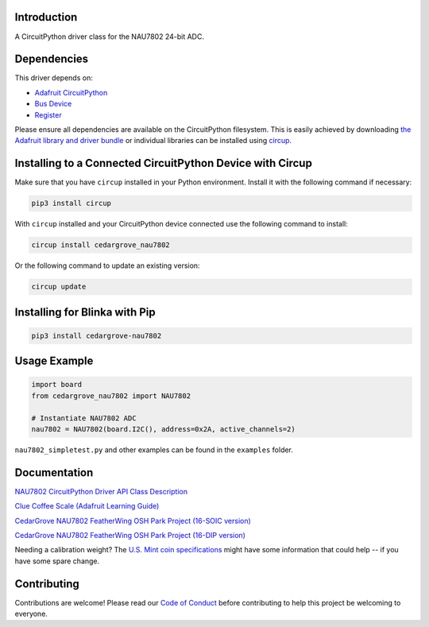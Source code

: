 Introduction
============

.. image:: https://readthedocs.org/projects/circuitpython-nau7802/badge/?version=latest
    :target: https://docs.circuitpython.org/projects/nau7802/en/latest/
    :alt: Documentation Status


.. image:: https://img.shields.io/discord/327254708534116352.svg
    :target: https://adafru.it/discord
    :alt: Discord


.. image:: https://github.com/CedarGroveStudios/CircuitPython_NAU7802/workflows/Build%20CI/badge.svg
    :target: https://github.com/CedarGroveStudios/CircuitPython_NAU7802/actions
    :alt: Build Status


.. image:: https://img.shields.io/endpoint?url=https://raw.githubusercontent.com/astral-sh/ruff/main/assets/badge/v2.json
    :target: https://github.com/astral-sh/ruff
    :alt: Code Style: Ruff

A CircuitPython driver class for the NAU7802 24-bit ADC.


Dependencies
=============
This driver depends on:

* `Adafruit CircuitPython <https://github.com/adafruit/circuitpython>`_
* `Bus Device <https://github.com/adafruit/Adafruit_CircuitPython_BusDevice>`_
* `Register <https://github.com/adafruit/Adafruit_CircuitPython_Register>`_

Please ensure all dependencies are available on the CircuitPython filesystem.
This is easily achieved by downloading
`the Adafruit library and driver bundle <https://circuitpython.org/libraries>`_
or individual libraries can be installed using
`circup <https://github.com/adafruit/circup>`_.

Installing to a Connected CircuitPython Device with Circup
==========================================================

Make sure that you have ``circup`` installed in your Python environment.
Install it with the following command if necessary:

.. code-block:: shell

    pip3 install circup

With ``circup`` installed and your CircuitPython device connected use the
following command to install:

.. code-block:: shell

    circup install cedargrove_nau7802

Or the following command to update an existing version:

.. code-block:: shell

    circup update

Installing for Blinka with Pip
==============================

.. code-block:: shell

    pip3 install cedargrove-nau7802

Usage Example
=============

.. code-block:: py

    import board
    from cedargrove_nau7802 import NAU7802

    # Instantiate NAU7802 ADC
    nau7802 = NAU7802(board.I2C(), address=0x2A, active_channels=2)

``nau7802_simpletest.py`` and other examples can be found in the ``examples`` folder.


Documentation
=============
`NAU7802 CircuitPython Driver API Class Description <https://github.com/CedarGroveStudios/CircuitPython_NAU7802/blob/main/media/pseudo_readthedocs_cedargrove_nau7802.pdf>`_


`Clue Coffee Scale (Adafruit Learning Guide) <https://learn.adafruit.com/clue-coffee-scale>`_


`CedarGrove NAU7802 FeatherWing OSH Park Project (16-SOIC version) <https://oshpark.com/shared_projects/qFvEU3Bn>`_

`CedarGrove NAU7802 FeatherWing OSH Park Project (16-DIP version) <https://oshpark.com/shared_projects/ZfryHYnc>`_

.. image:: https://github.com/CedarGroveStudios/CircuitPython_NAU7802/blob/main/media/glamor_shot.jpeg

.. image:: https://github.com/CedarGroveStudios/CircuitPython_NAU7802/blob/main/media/Clue_scale_trim.png

Needing a calibration weight? The `U.S. Mint coin specifications <https://www.usmint.gov/learn/coin-and-medal-programs/coin-specifications>`_ might have some information that could help -- if you have some spare change.


Contributing
============

Contributions are welcome! Please read our `Code of Conduct
<https://github.com/CedarGroveStudios/Cedargrove_CircuitPython_NAU7802/blob/HEAD/CODE_OF_CONDUCT.md>`_
before contributing to help this project be welcoming to everyone.
